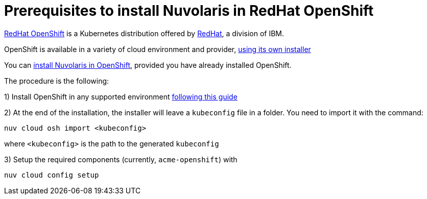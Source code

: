 = Prerequisites to install Nuvolaris in RedHat OpenShift

https://www.redhat.com/en/technologies/cloud-computing/openshift[RedHat OpenShift] is a Kubernetes distribution offered by https://www.redhat.com[RedHat], a division of IBM.


OpenShift is available in a variety of cloud environment and provider, https://github.com/openshift/installer[using its own installer]

You can xref:install-cluster[install Nuvolaris in OpenShift], provided you have already installed OpenShift.

The procedure is the following:

1) Install OpenShift in any supported environment https://docs.openshift.com/container-platform/4.13/installing/index.html[following this guide]

2) At the end of the installation, the installer  will leave a `kubeconfig` file in a folder. You need to import it with the command:

----
nuv cloud osh import <kubeconfig>
----

where `<kubeconfig>` is the path to the generated `kubeconfig`

3) Setup the required components (currently, `acme-openshift`) with 

---- 
nuv cloud config setup
----



